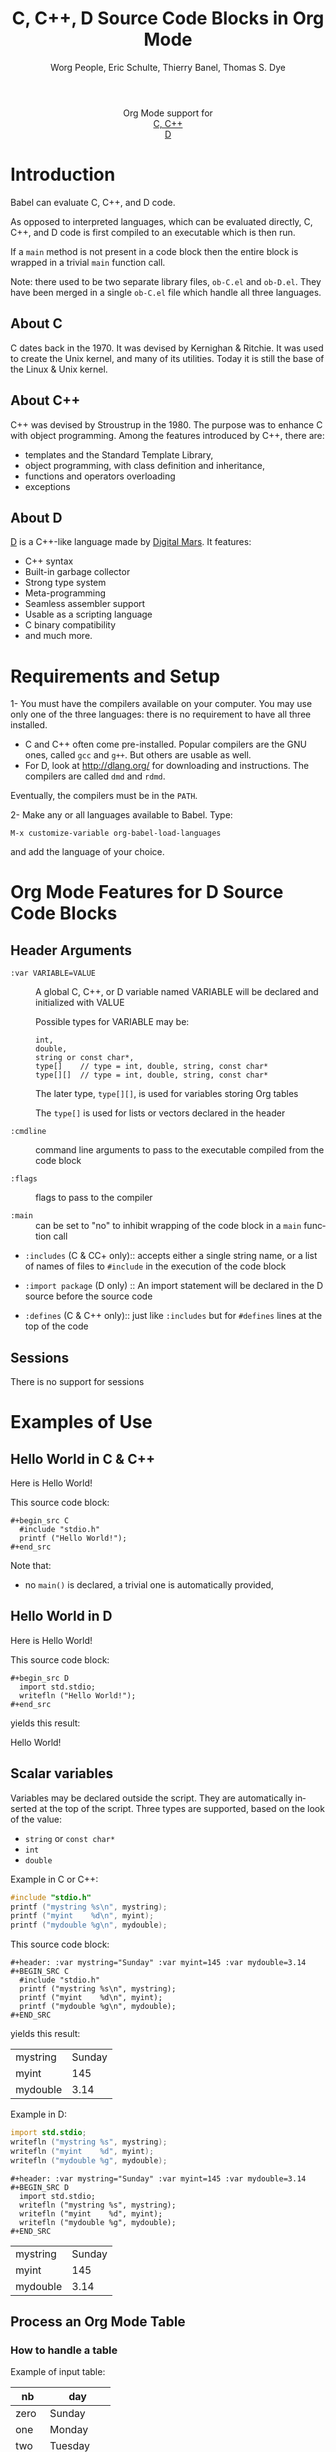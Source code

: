 #+OPTIONS:    H:3 num:nil toc:2 \n:nil ::t |:t ^:{} -:t f:t *:t tex:t d:(HIDE) tags:not-in-toc
#+STARTUP:    align fold nodlcheck hidestars oddeven lognotestate hideblocks
#+SEQ_TODO:   TODO(t) INPROGRESS(i) WAITING(w@) | DONE(d) CANCELED(c@)
#+TAGS:       Write(w) Update(u) Fix(f) Check(c) noexport(n)
#+TITLE:      C, C++, D Source Code Blocks in Org Mode
#+AUTHOR:     Worg People, Eric Schulte, Thierry Banel, Thomas S. Dye
#+EMAIL:      schulte.eric at gmail dot com, davison at stats dot ox dot ac dot uk, tbanelwebmin at free dot fr
#+LANGUAGE:   en
#+HTML_HEAD:      <style type="text/css">#outline-container-introduction{ clear:both; }</style>
#+LINK_UP:    ../languages.html
#+LINK_HOME:  http://orgmode.org/worg/
#+EXCLUDE_TAGS: noexport

#+name: banner
#+begin_html
  <div id="subtitle" style="float: center; text-align: center;">
  <p>
  Org Mode support for
    <br><a href="http://www.gnu.org/software/gcc/">C, C++</a>
    <br><a href="http://dlang.org/">D</a>
  </p>
  <p>
  <a href="http://www.gnu.org/software/gcc/"><img src="http://www.gnu.org/software/gcc/img/gccegg-65.png"/></a>
  <a href="http://dlang.org/"><img src="http://dlang.org/images/dlogo.png"/></a>
  </p>
  </div>
#+end_html

* Template Checklist [10/12] 					   :noexport:
  - [X] Revise #+TITLE:
  - [X] Indicate #+AUTHOR:
  - [X] Add #+EMAIL:
  - [X] Revise banner source block [3/3]
    - [X] Add link to a useful language web site
    - [X] Replace "Language" with language name
    - [X] Find a suitable graphic and use it to link to the language
      web site
  - [X] Write an [[Introduction]]
  - [X] Describe [[Requirements%20and%20Setup][Requirements and Setup]]
  - [X] Replace "Language" with language name in [[Org%20Mode%20Features%20for%20Language%20Source%20Code%20Blocks][Org Mode Features for Language Source Code Blocks]]
  - [X] Describe [[Header%20Arguments][Header Arguments]]
  - [X] Describe support for [[Sessions]]
  - [ ] Describe [[Result%20Types][Result Types]]
  - [ ] Describe [[Other]] differences from supported languages
  - [X] Provide brief [[Examples%20of%20Use][Examples of Use]]
* Introduction

Babel can evaluate C, C++, and D code.

As opposed to interpreted languages, which can be evaluated directly,
C, C++, and D code is first compiled to an executable which is then
run.

If a =main= method is not present in a code block then the entire
block is wrapped in a trivial =main= function call.

Note: there used to be two separate library files, =ob-C.el= and
=ob-D.el=. They have been merged in a single =ob-C.el= file which
handle all three languages.

** About C
C dates back in the 1970.
It was devised by Kernighan & Ritchie.
It was used to create the Unix kernel, and many of its utilities.
Today it is still the base of the Linux & Unix kernel.

** About C++
C++ was devised by Stroustrup in the 1980.
The purpose was to enhance C with object programming.
Among the features introduced by C++, there are:
  - templates and the Standard Template Library,
  - object programming, with class definition and inheritance,
  - functions and operators overloading
  - exceptions

** About D
[[http://dlang.org/][D]] is a C++-like language made by [[http://dlang.org/][Digital Mars]].
It features:
  - C++ syntax
  - Built-in garbage collector
  - Strong type system
  - Meta-programming
  - Seamless assembler support
  - Usable as a scripting language
  - C binary compatibility
  - and much more.

* Requirements and Setup

1- You must have the compilers available on your computer.
   You may use only one of the three languages:
   there is no requirement to have all three installed.
   - C and C++ often come pre-installed.
     Popular compilers are the GNU ones, called =gcc= and =g++=.
     But others are usable as well.
   - For D, look at http://dlang.org/ for downloading and instructions.
     The compilers are called =dmd= and =rdmd=.

   Eventually, the compilers must be in the =PATH=.

2- Make any or all languages available to Babel.
   Type:
   : M-x customize-variable org-babel-load-languages
   and add the language of your choice.

* Org Mode Features for D Source Code Blocks
** Header Arguments

- =:var VARIABLE=VALUE= ::
  A global C, C++, or D variable named VARIABLE will be declared
  and initialized with VALUE

  Possible types for VARIABLE may be:
    : int,
    : double,
    : string or const char*,
    : type[]    // type = int, double, string, const char*
    : type[][]  // type = int, double, string, const char*

  The later type, =type[][]=, is used for variables storing Org tables

  The =type[]= is used for lists or vectors declared in the header

- =:cmdline= :: command line arguments to pass to the executable
     compiled from the code block

- =:flags= :: flags to pass to the compiler

- =:main= :: can be set to "no" to inhibit wrapping of the code block
     in a =main= function call

- =:includes= (C & CC+ only):: accepts either a single string name, or a list of
     names of files to =#include= in the execution of the code block

- =:import package= (D only) ::
  An import statement will be declared in the D source before the source code

- =:defines= (C & C++ only):: just like =:includes= but for =#defines= lines at the
     top of the code

** Sessions
   There is no support for sessions

* Examples of Use
** Hello World in C & C++
Here is Hello World!

#+name: c-hello
#+begin_src C :exports results
  #include "stdio.h"
  printf ("Hello World!");
#+end_src

This source code block:

#+begin_example
#+begin_src C
  #include "stdio.h"
  printf ("Hello World!");
#+end_src
#+end_example

Note that:
- no =main()= is declared, a trivial one is automatically provided,

** Hello World in D
Here is Hello World!

#+name: d-hello
#+begin_src D :exports results
  import std.stdio;
  writefln ("Hello World!");
#+end_src

This source code block:

#+begin_example
#+begin_src D
  import std.stdio;
  writefln ("Hello World!");
#+end_src
#+end_example

yields this result:

#+results: d-hello
Hello World!

** Scalar variables
Variables may be declared outside the script.
They are automatically inserted at the top of the script.
Three types are supported, based on the look of the value:
  - =string= or =const char*=
  - =int=
  - =double=

Example in C or C++:

#+header: :var mystring="Sunday" :var myint=145 :var mydouble=3.14
#+BEGIN_SRC C
  #include "stdio.h"
  printf ("mystring %s\n", mystring);
  printf ("myint    %d\n", myint);
  printf ("mydouble %g\n", mydouble);
#+END_SRC

This source code block:

#+begin_example
#+header: :var mystring="Sunday" :var myint=145 :var mydouble=3.14
#+BEGIN_SRC C
  #include "stdio.h"
  printf ("mystring %s\n", mystring);
  printf ("myint    %d\n", myint);
  printf ("mydouble %g\n", mydouble);
#+END_SRC
#+end_example

yields this result:

#+RESULTS:
| mystring | Sunday |
| myint    |    145 |
| mydouble |   3.14 |

Example in D:

#+header: :var mystring="Sunday" :var myint=145 :var mydouble=3.14
#+BEGIN_SRC D
  import std.stdio;
  writefln ("mystring %s", mystring);
  writefln ("myint    %d", myint);
  writefln ("mydouble %g", mydouble);
#+END_SRC

#+begin_example
#+header: :var mystring="Sunday" :var myint=145 :var mydouble=3.14
#+BEGIN_SRC D
  import std.stdio;
  writefln ("mystring %s", mystring);
  writefln ("myint    %d", myint);
  writefln ("mydouble %g", mydouble);
#+END_SRC
#+end_example

#+RESULTS:
| mystring | Sunday |
| myint    |    145 |
| mydouble |   3.14 |

** Process an Org Mode Table

*** How to handle a table

Example of input table:

#+tblname: somedata
| nb    | day       |
|-------+-----------|
| zero  | Sunday    |
| one   | Monday    |
| two   | Tuesday   |
| three | Wednesday |
| four  | Thursday  |
| five  | Friday    |
| six   | Saturday  |

The table is converted to a variable in the script:
  - =const char* somedata[7][2] = {...};=  // in C & C++
  - =string      somedata[7][2] = [...];=  // in D

Beware that in the current version, input tables must be homogeneous:
they must contain only integers, or only doubles, or only strings.
This constraint will be removed in a future release.

*** Example in C & C++

#+header: :exports results
#+begin_src C++ :var somedata=somedata
  #include "stdio.h"
  int main()
  {
    for (int i=0; i<7; i++) {
      for (int j=0; j<2; j++)
        printf ("%s ", somedata[i][j]);
      printf("%d\n", i);
    }
    return 0;
  }
#+end_src

This code:

#+begin_example
#+header: :exports results
#+begin_src C++ :var somedata=somedata
  #include "stdio.h"
  int main()
  {
    for (int i=0; i<7; i++) {
      for (int j=0; j<2; j++)
        printf ("%s ", somedata[i][j]);
      printf("%d\n", i);
    }
    return 0;
  }
#+end_src
#+end_example

yields this result:

#+RESULTS:
| zero  | Sunday    | 0 |
| one   | Monday    | 1 |
| two   | Tuesday   | 2 |
| three | Wednesday | 3 |
| four  | Thursday  | 4 |
| five  | Friday    | 5 |
| six   | Saturday  | 6 |

*** Example in D

#+header: :exports results
#+begin_src D :var somedata=somedata
  import std.stdio;
  void main()
  {
    foreach (i, row; somedata) {
      foreach (j, cell; row)
        writef ("%s ", cell);
      writefln ("%s", i);
    }
  }
#+end_src

This code:

#+begin_example
#+header: :exports results
#+begin_src D :var somedata=somedata
  import std.stdio;
  void main()
  {
    foreach (i, row; somedata) {
      foreach (j, cell; row)
        writef ("%s ", cell);
      writefln ("%s", i);
    }
  }
#+end_src
#+end_example

yields this result:

#+RESULTS:
| zero  | Sunday    | 0 |
| one   | Monday    | 1 |
| two   | Tuesday   | 2 |
| three | Wednesday | 3 |
| four  | Thursday  | 4 |
| five  | Friday    | 5 |
| six   | Saturday  | 6 |


